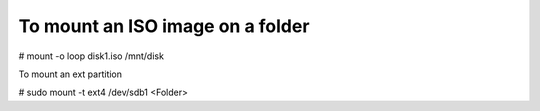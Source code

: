 To mount an ISO image on a folder
^^^^^^^^^^^^^^^^^^^^^^^^^^^^^^^^^

# mount -o loop disk1.iso /mnt/disk

To mount an ext partition

# sudo mount -t ext4 /dev/sdb1 <Folder>